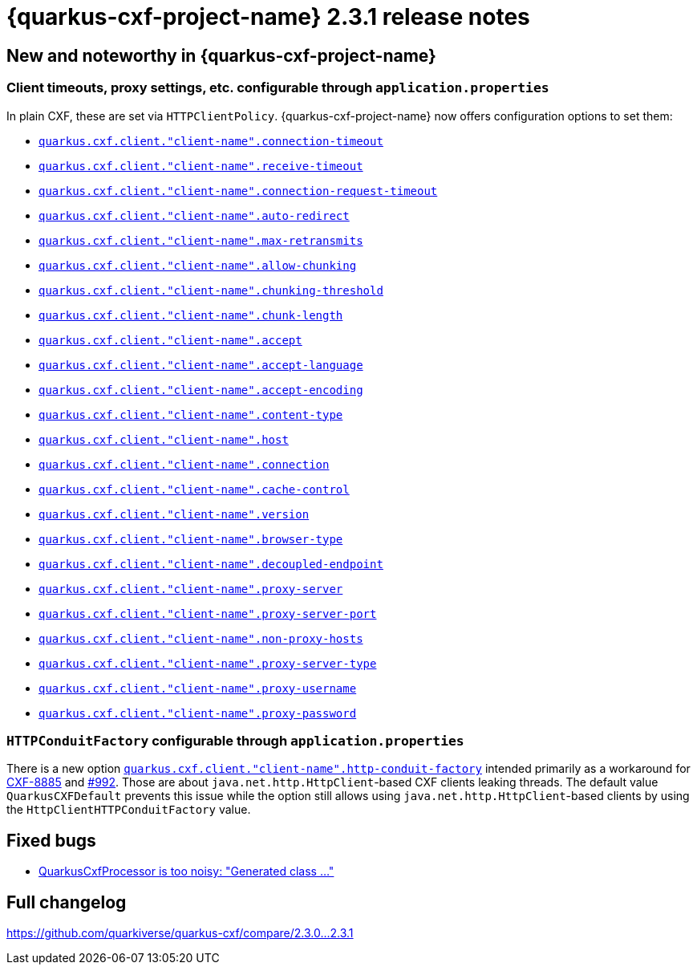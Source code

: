 [[rn-2-3-1]]
= {quarkus-cxf-project-name} 2.3.1 release notes

== New and noteworthy in {quarkus-cxf-project-name}

=== Client timeouts, proxy settings, etc. configurable through `application.properties`

In plain CXF, these are set via `HTTPClientPolicy`.
{quarkus-cxf-project-name} now offers configuration options to set them:

* `xref:reference/extensions/quarkus-cxf.adoc[quarkus.cxf.client."client-name".connection-timeout]`
* `xref:reference/extensions/quarkus-cxf.adoc[quarkus.cxf.client."client-name".receive-timeout]`
* `xref:reference/extensions/quarkus-cxf.adoc[quarkus.cxf.client."client-name".connection-request-timeout]`
* `xref:reference/extensions/quarkus-cxf.adoc[quarkus.cxf.client."client-name".auto-redirect]`
* `xref:reference/extensions/quarkus-cxf.adoc[quarkus.cxf.client."client-name".max-retransmits]`
* `xref:reference/extensions/quarkus-cxf.adoc[quarkus.cxf.client."client-name".allow-chunking]`
* `xref:reference/extensions/quarkus-cxf.adoc[quarkus.cxf.client."client-name".chunking-threshold]`
* `xref:reference/extensions/quarkus-cxf.adoc[quarkus.cxf.client."client-name".chunk-length]`
* `xref:reference/extensions/quarkus-cxf.adoc[quarkus.cxf.client."client-name".accept]`
* `xref:reference/extensions/quarkus-cxf.adoc[quarkus.cxf.client."client-name".accept-language]`
* `xref:reference/extensions/quarkus-cxf.adoc[quarkus.cxf.client."client-name".accept-encoding]`
* `xref:reference/extensions/quarkus-cxf.adoc[quarkus.cxf.client."client-name".content-type]`
* `xref:reference/extensions/quarkus-cxf.adoc[quarkus.cxf.client."client-name".host]`
* `xref:reference/extensions/quarkus-cxf.adoc[quarkus.cxf.client."client-name".connection]`
* `xref:reference/extensions/quarkus-cxf.adoc[quarkus.cxf.client."client-name".cache-control]`
* `xref:reference/extensions/quarkus-cxf.adoc[quarkus.cxf.client."client-name".version]`
* `xref:reference/extensions/quarkus-cxf.adoc[quarkus.cxf.client."client-name".browser-type]`
* `xref:reference/extensions/quarkus-cxf.adoc[quarkus.cxf.client."client-name".decoupled-endpoint]`
* `xref:reference/extensions/quarkus-cxf.adoc[quarkus.cxf.client."client-name".proxy-server]`
* `xref:reference/extensions/quarkus-cxf.adoc[quarkus.cxf.client."client-name".proxy-server-port]`
* `xref:reference/extensions/quarkus-cxf.adoc[quarkus.cxf.client."client-name".non-proxy-hosts]`
* `xref:reference/extensions/quarkus-cxf.adoc[quarkus.cxf.client."client-name".proxy-server-type]`
* `xref:reference/extensions/quarkus-cxf.adoc[quarkus.cxf.client."client-name".proxy-username]`
* `xref:reference/extensions/quarkus-cxf.adoc[quarkus.cxf.client."client-name".proxy-password]`

=== `HTTPConduitFactory` configurable through `application.properties`

There is a new option
`xref:reference/extensions/quarkus-cxf.adoc[quarkus.cxf.client."client-name".http-conduit-factory]`
intended primarily as a workaround for https://issues.apache.org/jira/browse/CXF-8885[CXF-8885]
and https://github.com/quarkiverse/quarkus-cxf/issues/992[#992].
Those are about `java.net.http.HttpClient`-based CXF clients leaking threads.
The default value `QuarkusCXFDefault` prevents this issue
while the option still allows using `java.net.http.HttpClient`-based clients by using the `HttpClientHTTPConduitFactory` value.

== Fixed bugs

* https://github.com/quarkiverse/quarkus-cxf/issues/953[QuarkusCxfProcessor is too noisy: "Generated class ..."]

== Full changelog

https://github.com/quarkiverse/quarkus-cxf/compare/2.3.0+++...+++2.3.1

